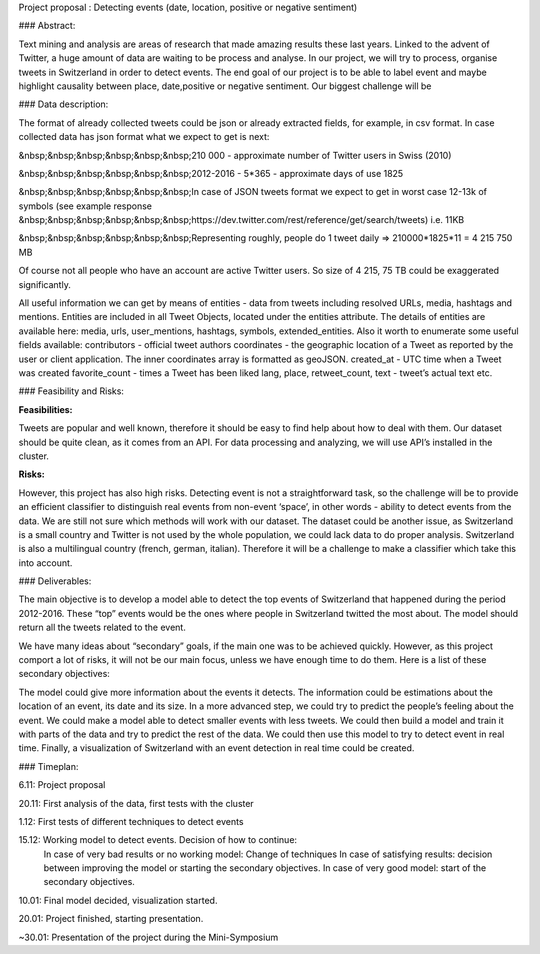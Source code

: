 .. topic:: ADA's project
Project proposal : Detecting events (date, location, positive or negative sentiment)


### Abstract:

Text mining and analysis are areas of research that made amazing results these last years. Linked to the advent of Twitter, a huge amount of data are waiting to be process and analyse. In our project, we will try to process, organise tweets in Switzerland in order to detect events. The end goal of our project is to be able to label event and maybe highlight causality between place, date,positive or negative sentiment. Our biggest challenge will be 

### Data description:

The format of already collected tweets could be json or already extracted fields, for example, in csv format.
In case collected data has json format what we expect to get is next: 

&nbsp;&nbsp;&nbsp;&nbsp;&nbsp;&nbsp;210 000  - approximate number of Twitter users in Swiss (2010)

&nbsp;&nbsp;&nbsp;&nbsp;&nbsp;&nbsp;2012-2016 - 5*365 - approximate days of use 1825

&nbsp;&nbsp;&nbsp;&nbsp;&nbsp;&nbsp;In case of JSON tweets format we expect to get in worst case 12-13k of symbols (see example response &nbsp;&nbsp;&nbsp;&nbsp;&nbsp;&nbsp;https://dev.twitter.com/rest/reference/get/search/tweets) i.e. 11KB

&nbsp;&nbsp;&nbsp;&nbsp;&nbsp;&nbsp;Representing roughly, people do 1 tweet daily => 210000*1825*11 = 4 215 750 MB

Of course not all people who have an account are active Twitter users. So size of 4 215, 75 TB
could be exaggerated significantly. 

All useful information we can get by means of entities  - data from tweets including resolved URLs, media, hashtags and mentions. Entities are included in all Tweet Objects, located under the entities attribute. The details of entities are available here: media, urls, user_mentions, hashtags, symbols, extended_entities.
Also it worth to enumerate some useful fields available: 
contributors - official tweet authors
coordinates - the geographic location of a Tweet as reported by the user or client application. The inner coordinates array is formatted as geoJSON.
created_at - UTC time when a Tweet was created
favorite_count - times a Tweet has been liked
lang, place, retweet_count, text - tweet’s actual text
etc.
		
### Feasibility and Risks: 

**Feasibilities:**

Tweets are popular and well known, therefore it should be easy to find help about how to deal with them. Our dataset should be quite clean, as it comes from an API. For data processing and analyzing, we will use API’s installed in the cluster.


**Risks:**

However, this project has also high risks. Detecting event is not a straightforward task, so the challenge will be to provide an efficient classifier to distinguish real events from non-event ‘space’, in other words - ability to detect events from the data. We are still not sure which methods will work with our dataset. 
The dataset could be another issue, as Switzerland is a small country and Twitter is not used by the whole population, we could lack data to do proper analysis. Switzerland is also a multilingual country (french, german, italian). Therefore it will be a challenge to make a classifier which take this into account.

### Deliverables:

The main objective is to develop a model able to detect the top events of Switzerland that happened during the period 2012-2016. These “top” events would be the ones where people in Switzerland twitted the most about. The model should return all the tweets related to the event.
 
We have many ideas about “secondary” goals, if the main one was to be achieved quickly. However, as this project comport a lot of risks, it will not be our main focus, unless we have enough time to do them. Here is a list of these secondary objectives:


The model could give more information about the events it detects. The information could be estimations about the location of an event, its date and its size. In a more advanced step, we could try to predict the people’s feeling about the event.
We could make a model able to detect smaller events with less tweets.
We could then build a model and train it with parts of the data and try to predict the rest of the data. We could then use this model to try to detect event in real time.
Finally, a visualization of Switzerland with an event detection in real time could be created.

### Timeplan:

6.11: Project proposal

20.11: First analysis of the data, first tests with the cluster 

1.12: First tests of different techniques to detect events 

15.12: Working model to detect events. Decision of how to continue: 
       In case of very bad results or no working model: Change of techniques 
       In case of satisfying results: decision between improving the model or starting the secondary objectives. 
       In case of very good model: start of the secondary objectives. 
       
10.01: Final model decided, visualization started. 

20.01: Project finished, starting presentation. 

~30.01: Presentation of the project during the Mini-Symposium





